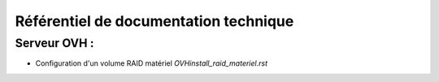==================================================
Référentiel de documentation technique
==================================================

Serveur OVH :
=============

- Configuration d'un volume RAID matériel `OVH\install_raid_materiel.rst`
